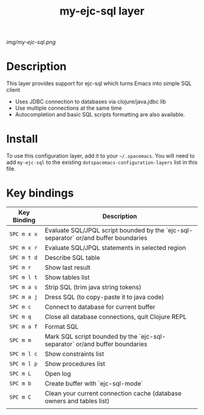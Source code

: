 #+TITLE: my-ejc-sql layer

# The maximum height of the logo should be 200 pixels.
[[img/my-ejc-sql.png]]

# TOC links should be GitHub style anchors.
* Table of Contents                                        :TOC_4_gh:noexport:
 - [[#description][Description]]
 - [[#install][Install]]
 - [[#key-bindings][Key bindings]]

* Description
This layer provides support for ejc-sql which turns Emacs into simple SQL client
- Uses JDBC connection to databases via clojure/java.jdbc lib
- Use multiple connections at the same time
- Autocompletion and basic SQL scripts formatting are also available.

* Install
To use this configuration layer, add it to your =~/.spacemacs=. You will need to
add =my-ejc-sql= to the existing =dotspacemacs-configuration-layers= list in this
file.

* Key bindings

| Key Binding | Description                                                                          |
|-------------+--------------------------------------------------------------------------------------|
| ~SPC m x x~ | Evaluate SQL/JPQL script bounded by the `ejc-sql-separator` or/and buffer boundaries |
| ~SPC m x r~ | Evaluate SQL/JPQL statements in selected region                                      |
| ~SPC m t d~ | Describe SQL table                                                                   |
| ~SPC m r~   | Show last result                                                                     |
| ~SPC m l t~ | Show tables list                                                                     |
| ~SPC m a s~ | Strip SQL (trim java string tokens)                                                  |
| ~SPC m a j~ | Dress SQL (to copy-paste it to java code)                                            |
| ~SPC m c~   | Connect to database for current buffer                                               |
| ~SPC m q~   | Close all database connections, quit Clojure REPL                                    |
| ~SPC m a f~ | Format SQL                                                                           |
| ~SPC m m~   | Mark SQL script bounded by the `ejc-sql-separator` or/and buffer boundaries          |
| ~SPC m l c~ | Show constraints list                                                                |
| ~SPC m l p~ | Show procedures list                                                                 |
| ~SPC m L~   | Open log                                                                             |
| ~SPC m b~   | Create buffer with `ejc-sql-mode`                                                    |
| ~SPC m C~   | Clean your current connection cache (database owners and tables list)                |
|             |                                                                                      |

# Use GitHub URLs if you wish to link a Spacemacs documentation file or its heading.
# Examples:
# [[https://github.com/syl20bnr/spacemacs/blob/master/doc/VIMUSERS.org#sessions]]
# [[https://github.com/syl20bnr/spacemacs/blob/master/layers/%2Bfun/emoji/README.org][Link to Emoji layer README.org]]
# If space-doc-mode is enabled, Spacemacs will open a local copy of the linked file.
